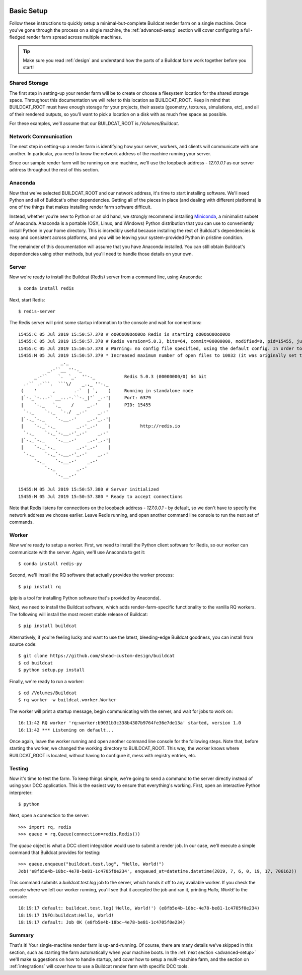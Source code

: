 .. image:: ../artwork/buildcat.png
  :width: 200px
  :align: right

.. _basic-setup:

Basic Setup
===========

Follow these instructions to quickly setup a minimal-but-complete Buildcat
render farm on a single machine. Once you've gone through the process on a
single machine, the :ref:`advanced-setup` section will cover configuring a
full-fledged render farm spread across multiple machines.

.. tip::
    Make sure you read :ref:`design` and understand how the parts of a Buildcat
    farm work together before you start!

Shared Storage
--------------

The first step in setting-up your render farm will be to create or choose a
filesystem location for the shared storage space.  Throughout this
documentation we will refer to this location as BUILDCAT_ROOT.  Keep in mind
that BUILDCAT_ROOT must have enough storage for your projects, their assets
(geometry, textures, simulations, etc), and all of their rendered outputs, so
you'll want to pick a location on a disk with as much free space as possible.

For these examples, we'll assume that our BUILDCAT_ROOT is `/Volumes/Buildcat`.

Network Communication
---------------------

The next step in setting-up a render farm is identifying how your server, workers,
and clients will communicate with one another.  In particular, you need to know
the network address of the machine running your server.

Since our sample render farm will be running on one machine, we'll use the
loopback address - `127.0.0.1` as our server address throughout the rest of
this section.

Anaconda
--------

Now that we've selected BUILDCAT_ROOT and our network address, it's time to start
installing software.  We'll need Python and all of Buildcat's other dependencies.
Getting all of the pieces in place (and dealing with different platforms) is one of
the things that makes installing render farm software difficult.

Instead, whether you’re new to Python or an old hand, we strongly recommend
installing `Miniconda <https://docs.conda.io/en/latest/miniconda.html>`_, a
minimalist subset of Anaconda.  Anaconda is a portable (OSX, Linux, and
Windows) Python distribution that you can use to conveniently install Python in
your home directory.  This is incredibly useful because installing the rest of
Buildcat's dependencies is easy and consistent across platforms, and you will
be leaving your system-provided Python in pristine condition.

The remainder of this documentation will assume that you have Anaconda
installed.  You can still obtain Buildcat's dependencies using other methods,
but you'll need to handle those details on your own.

Server
------

Now we're ready to install the Buildcat (Redis) server from a command line,
using Anaconda::

    $ conda install redis

Next, start Redis::

    $ redis-server

The Redis server will print some startup information to the console and wait
for connections::
    15455:C 05 Jul 2019 15:50:57.378 # oO0OoO0OoO0Oo Redis is starting oO0OoO0OoO0Oo
    15455:C 05 Jul 2019 15:50:57.378 # Redis version=5.0.3, bits=64, commit=00000000, modified=0, pid=15455, just started
    15455:C 05 Jul 2019 15:50:57.378 # Warning: no config file specified, using the default config. In order to specify a config file use redis-server /path/to/redis.conf
    15455:M 05 Jul 2019 15:50:57.379 * Increased maximum number of open files to 10032 (it was originally set to 256).
                    _._
               _.-``__ ''-._
          _.-``    `.  `_.  ''-._           Redis 5.0.3 (00000000/0) 64 bit
      .-`` .-```.  ```\/    _.,_ ''-._
     (    '      ,       .-`  | `,    )     Running in standalone mode
     |`-._`-...-` __...-.``-._|'` _.-'|     Port: 6379
     |    `-._   `._    /     _.-'    |     PID: 15455
      `-._    `-._  `-./  _.-'    _.-'
     |`-._`-._    `-.__.-'    _.-'_.-'|
     |    `-._`-._        _.-'_.-'    |           http://redis.io
      `-._    `-._`-.__.-'_.-'    _.-'
     |`-._`-._    `-.__.-'    _.-'_.-'|
     |    `-._`-._        _.-'_.-'    |
      `-._    `-._`-.__.-'_.-'    _.-'
          `-._    `-.__.-'    _.-'
              `-._        _.-'
                  `-.__.-'

    15455:M 05 Jul 2019 15:50:57.380 # Server initialized
    15455:M 05 Jul 2019 15:50:57.380 * Ready to accept connections

Note that Redis listens for connections on the loopback
address - `127.0.0.1` - by default, so we don't have to specify the network
address we choose earlier.  Leave Redis running, and open another command line
console to run the next set of commands.

Worker
------

Now we're ready to setup a worker.  First, we need to install the Python
client software for Redis, so our worker can communicate with the server.
Again, we'll use Anaconda to get it::

    $ conda install redis-py

Second, we'll install the RQ software that actually provides the worker process::

    $ pip install rq

(`pip` is a tool for installing Python software that's provided by Anaconda).

Next, we need to install the Buildcat software, which adds render-farm-specific
functionality to the vanilla RQ workers.  The following will install the most
recent stable release of Buildcat::

    $ pip install buildcat

Alternatively, if you're feeling lucky and want to use the latest,
bleeding-edge Buildcat goodness, you can install from source code::

    $ git clone https://github.com/shead-custom-design/buildcat
    $ cd buildcat
    $ python setup.py install

Finally, we're ready to run a worker::

    $ cd /Volumes/Buildcat
    $ rq worker -w buildcat.worker.Worker

The worker will print a startup message, begin communicating with the server,
and wait for jobs to work on::

    16:11:42 RQ worker 'rq:worker:b9031b3c338b4307b9764fe36e7de13a' started, version 1.0
    16:11:42 *** Listening on default...

Once again, leave the worker running and open
another command line console for the following steps.  Note that, before
starting the worker, we changed the working directory to BUILDCAT_ROOT.  This
way, the worker knows where BUILDCAT_ROOT is located, without having to
configure it, mess with registry entries, etc.

Testing
-------

Now it's time to test the farm.  To keep things simple, we're going to send
a command to the server directly instead of using your DCC application.  This
is the easiest way to ensure that everything's working.  First, open an interactive
Python interpreter::

    $ python

Next, open a connection to the server::

    >>> import rq, redis
    >>> queue = rq.Queue(connection=redis.Redis())

The `queue` object is what a DCC client integration would use to submit a render job.
In our case, we'll execute a simple command that Buildcat provides for testing::

    >>> queue.enqueue("buildcat.test.log", "Hello, World!")
    Job('e8fb5e4b-18bc-4e78-be81-1c4705f0e234', enqueued_at=datetime.datetime(2019, 7, 6, 0, 19, 17, 706162))

This command submits a `buildcat.test.log` job to the server, which hands it off to any
available worker.  If you check the console where we left our worker running, you'll see that it
accepted the job and ran it, printing `Hello, World!` to the console::

    18:19:17 default: buildcat.test.log('Hello, World!') (e8fb5e4b-18bc-4e78-be81-1c4705f0e234)
    18:19:17 INFO:buildcat:Hello, World!
    18:19:17 default: Job OK (e8fb5e4b-18bc-4e78-be81-1c4705f0e234)

Summary
-------

That's it!  Your single-machine render farm is up-and-running.  Of course,
there are many details we've skipped in this section, such as starting the farm
automatically when your machine boots.  In the :ref:`next section
<advanced-setup>` we'll make suggestions on how to handle startup, and cover
how to setup a multi-machine farm, and the section on :ref:`integrations` will
cover how to use a Buildcat render farm with specific DCC tools.
